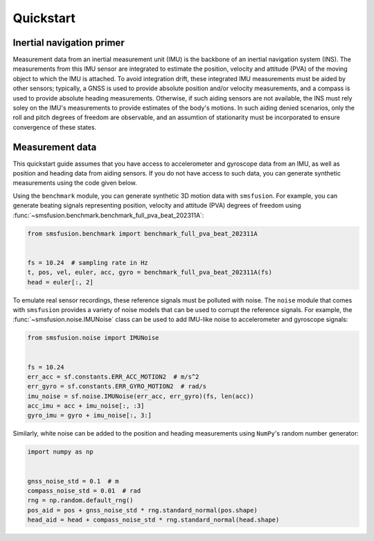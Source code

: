 Quickstart
==========

Inertial navigation primer
--------------------------
Measurement data from an inertial measurement unit (IMU) is the backbone of an inertial
navigation system (INS). The measurements from this IMU sensor are integrated to estimate
the position, velocity and attitude (PVA) of the moving object to which the IMU is attached.
To avoid integration drift, these integrated IMU measurements must be aided by other
sensors; typically, a GNSS is used to provide absolute position and/or velocity
measurements, and a compass is used to provide absolute heading measurements. Otherwise,
if such aiding sensors are not available, the INS must rely soley on the IMU's measurements
to provide estimates of the body's motions. In such aiding denied scenarios, only
the roll and pitch degrees of freedom are observable, and an assumtion of stationarity
must be incorporated to ensure convergence of these states.

Measurement data
----------------
This quickstart guide assumes that you have access to accelerometer and gyroscope
data from an IMU, as well as position and heading data from aiding sensors. If
you do not have access to such data, you can generate synthetic measurements using
the code given below.

Using the ``benchmark`` module, you can generate synthetic 3D motion data with ``smsfusion``.
For example, you can generate beating signals representing position, velocity and
attitude (PVA) degrees of freedom using :func:`~smsfusion.benchmark.benchmark_full_pva_beat_202311A`:

.. code-block:: python

    from smsfusion.benchmark import benchmark_full_pva_beat_202311A


    fs = 10.24  # sampling rate in Hz
    t, pos, vel, euler, acc, gyro = benchmark_full_pva_beat_202311A(fs)
    head = euler[:, 2]

To emulate real sensor recordings, these reference signals must be polluted with noise.
The ``noise`` module that comes with ``smsfusion`` provides a variety of noise models
that can be used to corrupt the reference signals. For example, the :func:`~smsfusion.noise.IMUNoise`
class can be used to add IMU-like noise to accelerometer and gyroscope signals:

.. code-block:: python

    from smsfusion.noise import IMUNoise


    fs = 10.24
    err_acc = sf.constants.ERR_ACC_MOTION2  # m/s^2
    err_gyro = sf.constants.ERR_GYRO_MOTION2  # rad/s
    imu_noise = sf.noise.IMUNoise(err_acc, err_gyro)(fs, len(acc))
    acc_imu = acc + imu_noise[:, :3]
    gyro_imu = gyro + imu_noise[:, 3:]

Similarly, white noise can be added to the position and heading measurements using
``NumPy``'s random number generator:

.. code-block:: python

    import numpy as np


    gnss_noise_std = 0.1  # m
    compass_noise_std = 0.01  # rad
    rng = np.random.default_rng()
    pos_aid = pos + gnss_noise_std * rng.standard_normal(pos.shape)
    head_aid = head + compass_noise_std * rng.standard_normal(head.shape)
